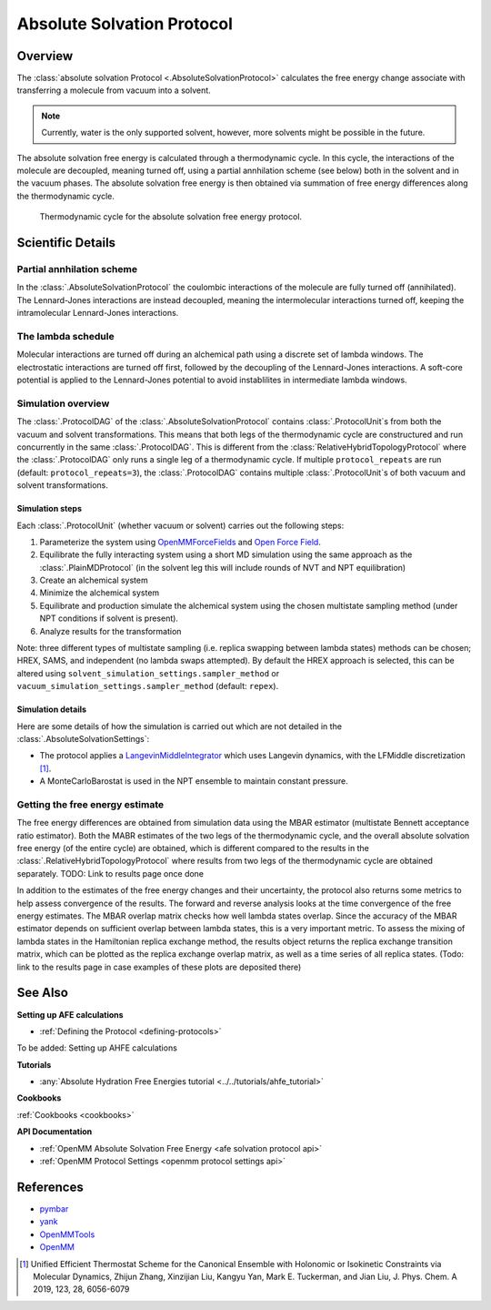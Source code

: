 Absolute Solvation Protocol
===========================

Overview
--------

The :class:`absolute solvation Protocol <.AbsoluteSolvationProtocol>` calculates the free energy change 
associate with transferring a molecule from vacuum into a solvent.

.. note::
   Currently, water is the only supported solvent, however, more solvents might be possible in the future.

The absolute solvation free energy is calculated through a thermodynamic cycle. 
In this cycle, the interactions of the molecule are decoupled, meaning turned off, using a partial annhilation scheme (see below) both in the solvent and in the vacuum phases.
The absolute solvation free energy is then obtained via summation of free energy differences along the thermodynamic cycle.

.. figure:: img/ahfe_thermocycle.png
   :scale: 100%

   Thermodynamic cycle for the absolute solvation free energy protocol.

Scientific Details
------------------

Partial annhilation scheme
~~~~~~~~~~~~~~~~~~~~~~~~~~

In the :class:`.AbsoluteSolvationProtocol` the coulombic interactions of the molecule are fully turned off (annihilated). 
The Lennard-Jones interactions are instead decoupled, meaning the intermolecular interactions turned off, keeping the intramolecular Lennard-Jones interactions.

The lambda schedule
~~~~~~~~~~~~~~~~~~~

Molecular interactions are turned off during an alchemical path using a discrete set of lambda windows. The electrostatic interactions are turned off first, followed by the decoupling of the Lennard-Jones interactions. A soft-core potential is applied to the Lennard-Jones potential to avoid instablilites in intermediate lambda windows. 

Simulation overview
~~~~~~~~~~~~~~~~~~~

The :class:`.ProtocolDAG` of the :class:`.AbsoluteSolvationProtocol` contains :class:`.ProtocolUnit`\ s from both the vacuum and solvent transformations.
This means that both legs of the thermodynamic cycle are constructured and run concurrently in the same :class:`.ProtocolDAG`. This is different from the :class:`RelativeHybridTopologyProtocol` where the :class:`.ProtocolDAG` only runs a single leg of a thermodynamic cycle.
If multiple ``protocol_repeats`` are run (default: ``protocol_repeats=3``), the :class:`.ProtocolDAG` contains multiple :class:`.ProtocolUnit`\ s of both vacuum and solvent transformations.

Simulation steps
""""""""""""""""

Each :class:`.ProtocolUnit` (whether vacuum or solvent) carries out the following steps:

1. Parameterize the system using `OpenMMForceFields <https://github.com/openmm/openmmforcefields>`_ and `Open Force Field <https://github.com/openforcefield/openff-forcefields>`_.
2. Equilibrate the fully interacting system using a short MD simulation using the same approach as the :class:`.PlainMDProtocol` (in the solvent leg this will include rounds of NVT and NPT equilibration)
3. Create an alchemical system
4. Minimize the alchemical system
5. Equilibrate and production simulate the alchemical system using the chosen multistate sampling method (under NPT conditions if solvent is present).
6. Analyze results for the transformation

Note: three different types of multistate sampling (i.e. replica swapping between lambda states) methods can be chosen; HREX, SAMS, and independent (no lambda swaps attempted). By default the HREX approach is selected, this can be altered using ``solvent_simulation_settings.sampler_method`` or ``vacuum_simulation_settings.sampler_method`` (default: ``repex``).

Simulation details
""""""""""""""""""

Here are some details of how the simulation is carried out which are not detailed in the :class:`.AbsoluteSolvationSettings`:

* The protocol applies a `LangevinMiddleIntegrator <https://openmmtools.readthedocs.io/en/latest/api/generated/openmmtools.mcmc.LangevinDynamicsMove.html>`_ which uses Langevin dynamics, with the LFMiddle discretization [1]_.
* A MonteCarloBarostat is used in the NPT ensemble to maintain constant pressure.

Getting the free energy estimate
~~~~~~~~~~~~~~~~~~~~~~~~~~~~~~~~

The free energy differences are obtained from simulation data using the MBAR estimator (multistate Bennett acceptance ratio estimator).
Both the MABR estimates of the two legs of the thermodynamic cycle, and the overall absolute solvation free energy (of the entire cycle) are obtained,
which is different compared to the results in the :class:`.RelativeHybridTopologyProtocol` where results from two legs of the thermodynamic cycle are obtained separately.
TODO: Link to results page once done

In addition to the estimates of the free energy changes and their uncertainty, the protocol also returns some metrics to help assess convergence of the results. The forward and reverse analysis looks at the time convergence of the free energy estimates. The MBAR overlap matrix checks how well lambda states overlap. Since the accuracy of the MBAR estimator depends on sufficient overlap between lambda states, this is a very important metric. 
To assess the mixing of lambda states in the Hamiltonian replica exchange method, the results object returns the replica exchange transition matrix, which can be plotted as the replica exchange overlap matrix, as well as a time series of all replica states. (Todo: link to the results page in case examples of these plots are deposited there) 

See Also
--------

**Setting up AFE calculations**

* :ref:`Defining the Protocol <defining-protocols>`

To be added: Setting up AHFE calculations

**Tutorials**

* :any:`Absolute Hydration Free Energies tutorial <../../tutorials/ahfe_tutorial>`

**Cookbooks**

:ref:`Cookbooks <cookbooks>`

**API Documentation**

* :ref:`OpenMM Absolute Solvation Free Energy <afe solvation protocol api>`
* :ref:`OpenMM Protocol Settings <openmm protocol settings api>`

References
----------

* `pymbar <https://pymbar.readthedocs.io/en/stable/>`_
* `yank <http://getyank.org/latest/>`_
* `OpenMMTools <https://openmmtools.readthedocs.io/en/stable/>`_
* `OpenMM <https://openmm.org/>`_

.. [1] Unified Efficient Thermostat Scheme for the Canonical Ensemble with Holonomic or Isokinetic Constraints via Molecular Dynamics, Zhijun Zhang, Xinzijian Liu, Kangyu Yan, Mark E. Tuckerman, and Jian Liu, J. Phys. Chem. A 2019, 123, 28, 6056-6079
